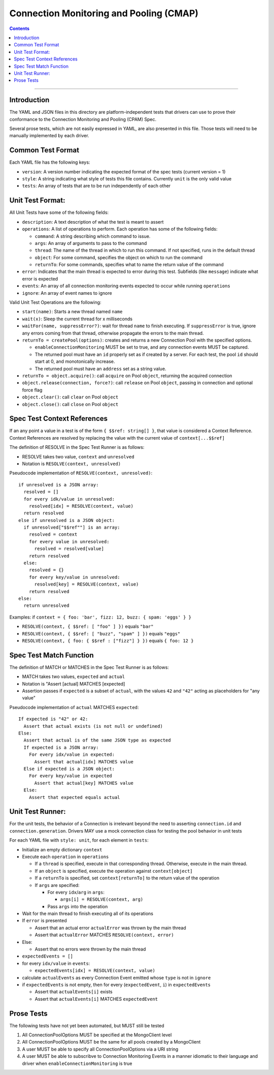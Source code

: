 .. role:: javascript(code)
  :language: javascript

========================================
Connection Monitoring and Pooling (CMAP)
========================================

.. contents::

--------

Introduction
============

The YAML and JSON files in this directory are platform-independent tests that
drivers can use to prove their conformance to the Connection Monitoring and Pooling (CPAM) Spec.

Several prose tests, which are not easily expressed in YAML, are also presented
in this file. Those tests will need to be manually implemented by each driver.

Common Test Format
==================

Each YAML file has the following keys:

- ``version``: A version number indicating the expected format of the spec tests (current version = 1)
- ``style``: A string indicating what style of tests this file contains. Currently ``unit`` is the only valid value
- ``tests``: An array of tests that are to be run independently of each other

Unit Test Format:
=================

All Unit Tests have some of the following fields:

- ``description``: A text description of what the test is meant to assert
- ``operations``: A list of operations to perform. Each operation has some of the following fields:

  - ``command``: A string describing which command to issue.
  - ``args``: An array of arguments to pass to the command
  - ``thread``: The name of the thread in which to run this command. If not specified, runs in the default thread
  - ``object``: For some command, specifies the object on which to run the command
  - ``returnTo``: For some commands, specifies what to name the return value of the command

- ``error``: Indicates that the main thread is expected to error during this test. Subfields (like ``message``) indicate what error is expected
- ``events``: An array of all connection monitoring events expected to occur while running ``operations``
- ``ignore``: An array of event names to ignore

Valid Unit Test Operations are the following:

- ``start(name)``: Starts a new thread named ``name``
- ``wait(x)``: Sleep the current thread for x milliseconds
- ``waitFor(name, suppressError?)``: wait for thread ``name`` to finish executing. If ``suppressError`` is true, ignore any errors coming from that thread, otherwise propagate the errors to the main thread.
- ``returnTo = createPool(options)``: creates and returns a new Connection Pool with the specified options.

  - ``enableConnectionMonitoring`` MUST be set to true, and any connection events MUST be captured.
  - The returned pool must have an ``id`` properly set as if created by a server. For each test, the pool ``id`` should start at 0, and monotonically increase.
  - The returned pool must have an ``address`` set as a string value.

- ``returnTo = object.acquire()``: call ``acquire`` on Pool ``object``, returning the acquired connection
- ``object.release(connection, force?)``: call ``release`` on Pool ``object``, passing in connection and optional force flag
- ``object.clear()``: call ``clear`` on Pool ``object``
- ``object.close()``: call ``close`` on Pool ``object``

Spec Test Context References
============================

If an any point a value in a test is of the form ``{ $$ref: string[] }``, that value is considered a Context Reference. Context References are resolved by replacing the value with the current value of ``context[...$$ref]``

The definition of RESOLVE in the Spec Test Runner is as follows:

- RESOLVE takes two value, ``context`` and ``unresolved``
- Notation is ``RESOLVE(context, unresolved)``

Pseudocode implementation of ``RESOLVE(context, unresolved)``:

::

  if unresolved is a JSON array:
    resolved = []
    for every idk/value in unresolved:
      resolved[idx] = RESOLVE(context, value)
    return resolved
  else if unresolved is a JSON object:
    if unresolved["$$ref""] is an array:
      resolved = context
      for every value in unresolved:
        resolved = resolved[value]
      return resolved
    else:
      resolved = {}
      for every key/value in unresolved:
        resolved[key] = RESOLVE(context, value)
      return resolved
  else:
    return unresolved


Examples: if ``context = { foo: 'bar', fizz: 12, buzz: { spam: 'eggs' } }``

- ``RESOLVE(context, { $$ref: [ "foo" ] })`` equals ``"bar"``
- ``RESOLVE(context, { $$ref: [ "buzz", "spam" ] })`` equals ``"eggs"``
- ``RESOLVE(context, { foo: { $$ref : ["fizz"] } })`` equals ``{ foo: 12 }``

Spec Test Match Function
========================

The definition of MATCH or MATCHES in the Spec Test Runner is as follows:

- MATCH takes two values, ``expected`` and ``actual``
- Notation is "Assert [actual] MATCHES [expected]
- Assertion passes if ``expected`` is a subset of ``actual``, with the values ``42`` and ``"42"`` acting as placeholders for "any value"

Pseudocode implementation of ``actual`` MATCHES ``expected``:

::
  
  If expected is "42" or 42:
    Assert that actual exists (is not null or undefined)
  Else:
    Assert that actual is of the same JSON type as expected
    If expected is a JSON array:
      For every idx/value in expected:
        Assert that actual[idx] MATCHES value
    Else if expected is a JSON object:
      For every key/value in expected
        Assert that actual[key] MATCHES value
    Else:
      Assert that expected equals actual

Unit Test Runner:
=================

For the unit tests, the behavior of a Connection is irrelevant beyond the need to asserting ``connection.id`` and ``connection.generation``. Drivers MAY use a mock connection class for testing the pool behavior in unit tests

For each YAML file with ``style: unit``, for each element in ``tests``:

- Initialize an empty dictionary ``context``
- Execute each ``operation`` in ``operations``

  - If a ``thread`` is specified, execute in that corresponding thread. Otherwise, execute in the main thread.
  - If an ``object`` is specified, execute the operation against ``context[object]``
  - If a ``returnTo`` is specified, set ``context[returnTo]`` to the return value of the operation
  - If ``args`` are specified:

    - For every ``idx``/``arg`` in ``args``:
    
      - ``args[i] = RESOLVE(context, arg)``

    - Pass ``args`` into the operation

- Wait for the main thread to finish executing all of its operations
- If ``error`` is presented

  - Assert that an actual error ``actualError`` was thrown by the main thread
  - Assert that ``actualError`` MATCHES ``RESOLVE(context, error)``

- Else: 

  - Assert that no errors were thrown by the main thread

- ``expectedEvents = []``
- for every ``idx/value`` in ``events``: 

  - ``expectedEvents[idx] = RESOLVE(context, value)``

- calculate ``actualEvents`` as every Connection Event emitted whose ``type`` is not in ``ignore``
- if ``expectedEvents`` is not empty, then for every (``expectedEvent``, ``i``) in ``expectedEvents``

  - Assert that ``actualEvents[i]`` exists
  - Assert that ``actualEvents[i]`` MATCHES ``expectedEvent``


Prose Tests
===========

The following tests have not yet been automated, but MUST still be tested

#. All ConnectionPoolOptions MUST be specified at the MongoClient level
#. All ConnectionPoolOptions MUST be the same for all pools created by a MongoClient
#. A user MUST be able to specify all ConnectionPoolOptions via a URI string
#. A user MUST be able to subscribve to Connection Monitoring Events in a manner idiomatic to their language and driver when ``enableConnectionMonitoring`` is true
